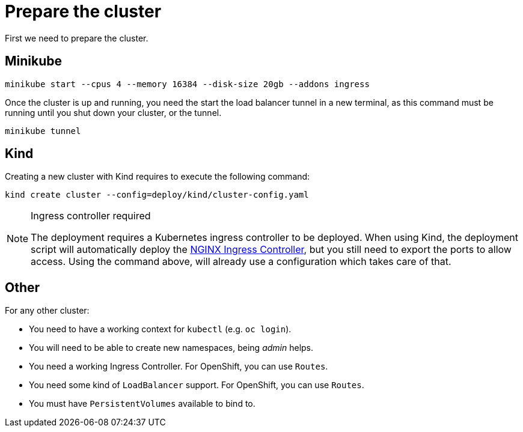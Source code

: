 = Prepare the cluster

First we need to prepare the cluster.

== Minikube

[source,bash]
----
minikube start --cpus 4 --memory 16384 --disk-size 20gb --addons ingress
----

Once the cluster is up and running, you need the start the load balancer tunnel in a new terminal,
as this command must be running until you shut down your cluster, or the tunnel.

[source,bash]
----
minikube tunnel
----

== Kind

Creating a new cluster with Kind requires to execute the following command:

[source,bash]
----
kind create cluster --config=deploy/kind/cluster-config.yaml
----

[NOTE]
.Ingress controller required
====
The deployment requires a Kubernetes ingress controller to be deployed. When using Kind, the deployment script will
automatically deploy the https://kubernetes.github.io/ingress-nginx/[NGINX Ingress Controller], but you still need
to export the ports to allow access. Using the command above, will already use a configuration which takes care of that.
====

== Other

For any other cluster:

* You need to have a working context for `kubectl` (e.g. `oc login`).
* You will need to be able to create new namespaces, being _admin_ helps.
* You need a working Ingress Controller.  For OpenShift, you can use `Routes`.
* You need some kind of `LoadBalancer` support. For OpenShift, you can use `Routes`.
* You must have `PersistentVolumes` available to bind to.

